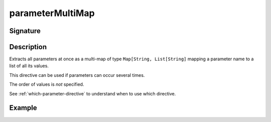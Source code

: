 .. _-parameterMultiMap-:

parameterMultiMap
=================

Signature
---------

.. includecode2:: /../../akka-http/src/main/scala/akka/http/scaladsl/server/directives/ParameterDirectives.scala
   :snippet: parameterMultiMap

Description
-----------

Extracts all parameters at once as a multi-map of type ``Map[String, List[String]`` mapping
a parameter name to a list of all its values.

This directive can be used if parameters can occur several times.

The order of values is *not* specified.

See :ref:`which-parameter-directive` to understand when to use which directive.

Example
-------

.. includecode2:: ../../../../code/docs/http/scaladsl/server/directives/ParameterDirectivesExamplesSpec.scala
   :snippet: parameterMultiMap
